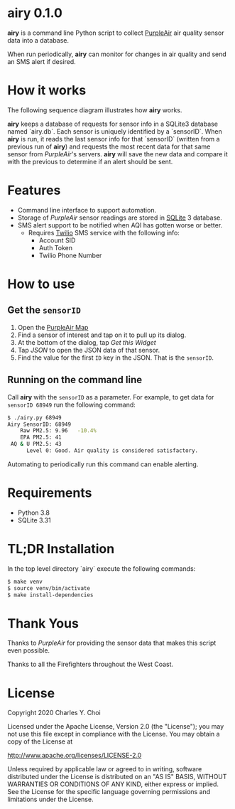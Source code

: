 * airy 0.1.0

*airy* is a command line Python script to collect [[https://www2.purpleair.com][PurpleAir]] air quality sensor data into a database. 

When run periodically, *airy* can monitor for changes in air quality and send an SMS alert if desired.

* How it works

The following sequence diagram illustrates how *airy* works. 

[[file:doc/images/airy-architecture.png]]

*airy* keeps a database of requests for sensor info in a SQLite3 database named `airy.db`. Each sensor is uniquely identified by a `sensorID`. When *airy* is run, it reads the last sensor info for that `sensorID` (written from a previous run of *airy*) and requests the most recent data for that same sensor from /PurpleAir/'s servers. *airy* will save the new data and compare it with the previous to determine if an alert should be sent.

* Features

- Command line interface to support automation.
- Storage of /PurpleAir/ sensor readings are stored in [[https://www.sqlite.org/index.html][SQLite]] 3 database.
- SMS alert support to be notified when AQI has gotten worse or better.
   - Requires [[https://www.twilio.com][Twilio]] SMS service with the following info:
       - Account SID
       - Auth Token
       - Twilio Phone Number

* How to use

** Get the ~sensorID~
    1. Open the [[https://www.purpleair.com/map?opt=1/mAQI/a10/cC0#11/37.7703/-122.4407][PurpleAir Map]]
    2. Find a sensor of interest and tap on it to pull up its dialog.
    3. At the bottom of the dialog, tap /Get this Widget/
    4. Tap /JSON/ to open the JSON data of that sensor.
    5. Find the value for the first ~ID~ key in the JSON. That is the ~sensorID~.

** Running on the command line

Call *airy* with the ~sensorID~ as a parameter. For example, to get data for ~sensorID 68949~ run the following command:

#+BEGIN_SRC sh
$ ./airy.py 68949
Airy SensorID: 68949
    Raw PM2.5: 9.96   -10.4%
    EPA PM2.5: 41
 AQ & U PM2.5: 43
      Level 0: Good. Air quality is considered satisfactory.
#+END_SRC

Automating to periodically run this command can enable alerting. 

* Requirements

- Python 3.8
- SQLite 3.31

* TL;DR Installation

In the top level directory `airy` execute the following commands:

#+BEGIN_SRC sh
$ make venv
$ source venv/bin/activate
$ make install-dependencies
#+END_SRC

* Thank Yous

Thanks to /PurpleAir/ for providing the sensor data that makes this script even possible.

Thanks to all the Firefighters throughout the West Coast. 


* License

Copyright 2020 Charles Y. Choi

Licensed under the Apache License, Version 2.0 (the "License");
you may not use this file except in compliance with the License.
You may obtain a copy of the License at

http://www.apache.org/licenses/LICENSE-2.0

Unless required by applicable law or agreed to in writing, software
distributed under the License is distributed on an "AS IS" BASIS,
WITHOUT WARRANTIES OR CONDITIONS OF ANY KIND, either express or implied.
See the License for the specific language governing permissions and
limitations under the License.








